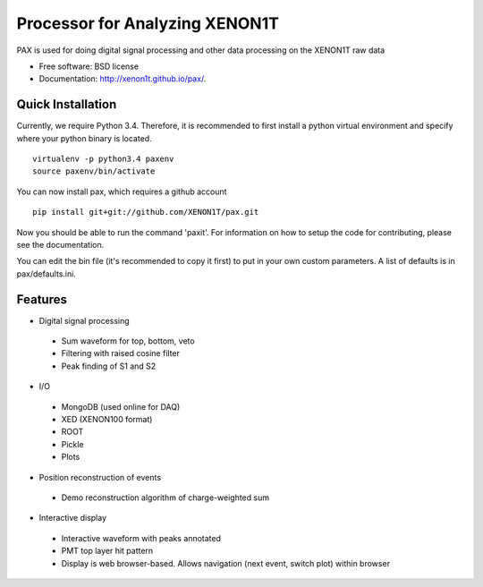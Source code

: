 ===============================
Processor for Analyzing XENON1T
===============================

PAX is used for doing digital signal processing and other data processing on the XENON1T raw data

* Free software: BSD license
* Documentation: http://xenon1t.github.io/pax/.

Quick Installation
------------------

Currently, we require Python 3.4.  Therefore, it is recommended to first install a python virtual environment and specify where your python binary is located. ::
    
    virtualenv -p python3.4 paxenv
    source paxenv/bin/activate
  
You can now install pax, which requires a github account ::

    pip install git+git://github.com/XENON1T/pax.git

Now you should be able to run the command 'paxit'.  For information on how to setup the code for contributing, please see the documentation.
  
You can edit the bin file (it's recommended to copy it first) to put in your own custom parameters. A list of defaults is in pax/defaults.ini.

Features
--------

* Digital signal processing
 * Sum waveform for top, bottom, veto
 * Filtering with raised cosine filter
 * Peak finding of S1 and S2
* I/O
 * MongoDB (used online for DAQ)
 * XED (XENON100 format)
 * ROOT
 * Pickle
 * Plots
* Position reconstruction of events
 * Demo reconstruction algorithm of charge-weighted sum
* Interactive display
 * Interactive waveform with peaks annotated
 * PMT top layer hit pattern
 * Display is web browser-based. Allows navigation (next event, switch plot) within browser
